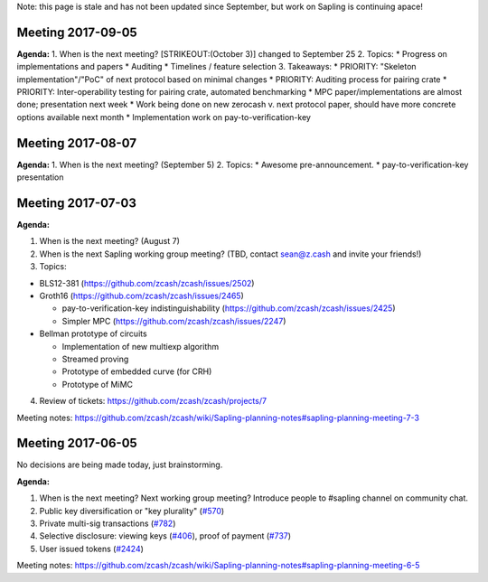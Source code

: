 Note: this page is stale and has not been updated since September, but
work on Sapling is continuing apace!

Meeting 2017-09-05
==================

**Agenda:** 1. When is the next meeting? [STRIKEOUT:(October 3)] changed
to September 25 2. Topics: \* Progress on implementations and papers \*
Auditing \* Timelines / feature selection 3. Takeaways: \* PRIORITY:
"Skeleton implementation"/"PoC" of next protocol based on minimal
changes \* PRIORITY: Auditing process for pairing crate \* PRIORITY:
Inter-operability testing for pairing crate, automated benchmarking \*
MPC paper/implementations are almost done; presentation next week \*
Work being done on new zerocash v. next protocol paper, should have more
concrete options available next month \* Implementation work on
pay-to-verification-key

Meeting 2017-08-07
==================

**Agenda:** 1. When is the next meeting? (September 5) 2. Topics: \*
Awesome pre-announcement. \* pay-to-verification-key presentation

Meeting 2017-07-03
==================

**Agenda:**

1. When is the next meeting? (August 7)
2. When is the next Sapling working group meeting? (TBD, contact
   sean@z.cash and invite your friends!)
3. Topics:

-  BLS12-381 (https://github.com/zcash/zcash/issues/2502)
-  Groth16 (https://github.com/zcash/zcash/issues/2465)

   -  pay-to-verification-key indistinguishability
      (https://github.com/zcash/zcash/issues/2425)
   -  Simpler MPC (https://github.com/zcash/zcash/issues/2247)

-  Bellman prototype of circuits

   -  Implementation of new multiexp algorithm
   -  Streamed proving
   -  Prototype of embedded curve (for CRH)
   -  Prototype of MiMC

4. Review of tickets: https://github.com/zcash/zcash/projects/7

Meeting notes:
https://github.com/zcash/zcash/wiki/Sapling-planning-notes#sapling-planning-meeting-7-3

Meeting 2017-06-05
==================

No decisions are being made today, just brainstorming.

**Agenda:**

1. When is the next meeting? Next working group meeting? Introduce
   people to #sapling channel on community chat.
2. Public key diversification or "key plurality"
   (`#570 <https://github.com/zcash/zcash/issues/570>`__)
3. Private multi-sig transactions
   (`#782 <https://github.com/zcash/zcash/issues/782>`__)
4. Selective disclosure: viewing keys
   (`#406 <https://github.com/zcash/zcash/issues/406>`__), proof of
   payment (`#737 <https://github.com/zcash/zcash/issues/737>`__)
5. User issued tokens
   (`#2424 <https://github.com/zcash/zcash/issues/2424>`__)

Meeting notes:
https://github.com/zcash/zcash/wiki/Sapling-planning-notes#sapling-planning-meeting-6-5
